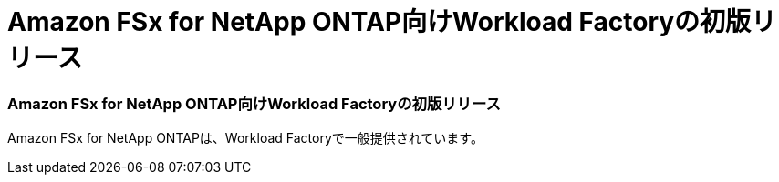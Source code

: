 = Amazon FSx for NetApp ONTAP向けWorkload Factoryの初版リリース
:allow-uri-read: 




=== Amazon FSx for NetApp ONTAP向けWorkload Factoryの初版リリース

Amazon FSx for NetApp ONTAPは、Workload Factoryで一般提供されています。
